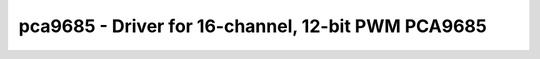 pca9685 - Driver for 16-channel, 12-bit PWM PCA9685
===================================================

.. doxygengroup:: pca9685

